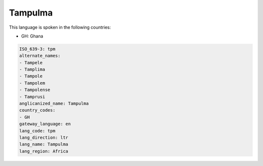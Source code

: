 .. _tpm:

Tampulma
========

This language is spoken in the following countries:

* GH: Ghana

.. code-block:: yaml

    ISO_639-3: tpm
    alternate_names:
    - Tampele
    - Tamplima
    - Tampole
    - Tampolem
    - Tampolense
    - Tamprusi
    anglicanized_name: Tampulma
    country_codes:
    - GH
    gateway_language: en
    lang_code: tpm
    lang_direction: ltr
    lang_name: Tampulma
    lang_region: Africa
    

